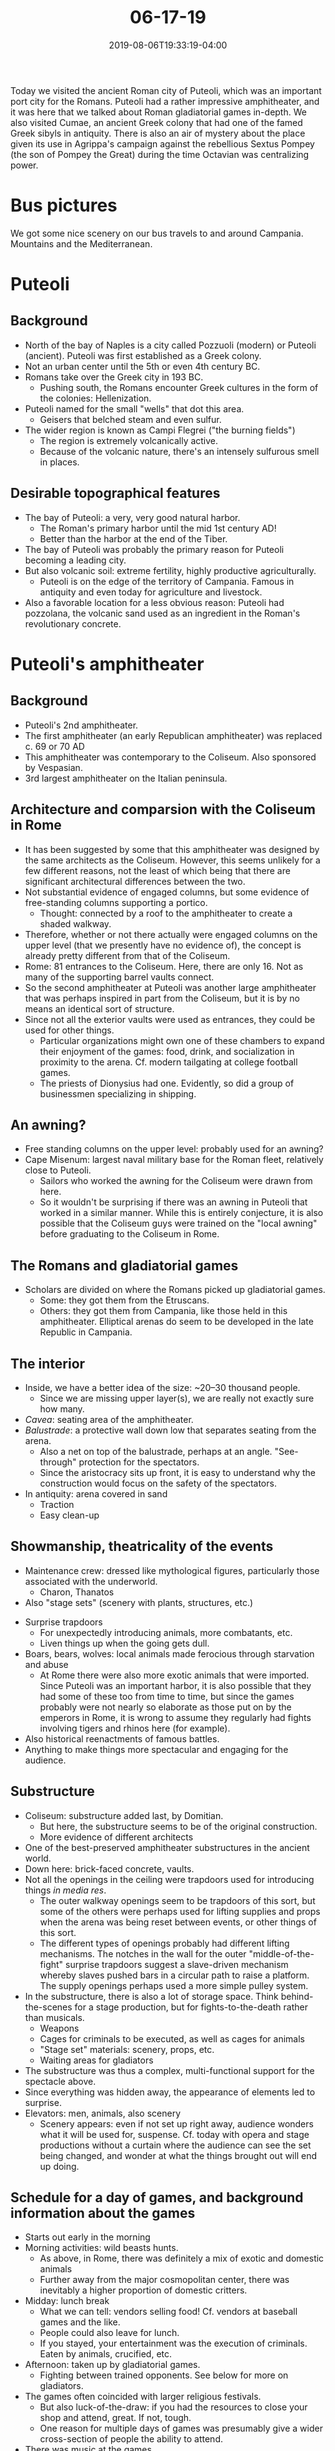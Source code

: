 #+HUGO_BASE_DIR: ../../
#+HUGO_SECTION: posts

#+TITLE: 06-17-19
#+DATE: 2019-08-06T19:33:19-04:00
#+HUGO_CATEGORIES: "Travel"
#+HUGO_TAGS: "rome-2019" "rome"

Today we visited the ancient Roman city of Puteoli, which was an important port city for the Romans. Puteoli had a rather impressive amphitheater, and it was here that we talked about Roman gladiatorial games in-depth. We also visited Cumae, an ancient Greek colony that had one of the famed Greek sibyls in antiquity. There is also an air of mystery about the place given its use in Agrippa's campaign against the rebellious Sextus Pompey (the son of Pompey the Great) during the time Octavian was centralizing power.

* Bus pictures

We got some nice scenery on our bus travels to and around Campania. Mountains and the Mediterranean.

[[https://www.steventammen.com/posts/06-17-19/bus-picture-1.JPG/][file:/posts/06-17-19/bus-picture-1.JPG]]

[[https://www.steventammen.com/posts/06-17-19/bus-picture-3.JPG/][file:/posts/06-17-19/bus-picture-3.JPG]]

* Puteoli

** Background

- North of the bay of Naples is a city called Pozzuoli (modern) or Puteoli (ancient). Puteoli was first established as a Greek colony.
- Not an urban center until the 5th or even 4th century BC.
- Romans take over the Greek city in 193 BC.
   - Pushing south, the Romans encounter Greek cultures in the form of the colonies: Hellenization.
- Puteoli named for the small "wells" that dot this area.
   - Geisers that belched steam and even sulfur.
- The wider region is known as Campi Flegrei ("the burning fields")
   - The region is extremely volcanically active.
   - Because of the volcanic nature, there's an intensely sulfurous smell in places.

** Desirable topographical features

- The bay of Puteoli: a very, very good natural harbor.
   - The Roman's primary harbor until the mid 1st century AD!
   - Better than the harbor at the end of the Tiber.
- The bay of Puteoli was probably the primary reason for Puteoli becoming a leading city.
- But also volcanic soil: extreme fertility, highly productive agriculturally.
   - Puteoli is on the edge of the territory of Campania. Famous in antiquity and even today for agriculture and livestock.
- Also a favorable location for a less obvious reason: Puteoli had pozzolana, the volcanic sand used as an ingredient in the Roman's revolutionary concrete. 

* Puteoli's amphitheater

** Background

- Puteoli's 2nd amphitheater.
- The first amphitheater (an early Republican amphitheater) was replaced c. 69 or 70 AD 
- This amphitheater was contemporary to the Coliseum. Also sponsored by Vespasian.
- 3rd largest amphitheater on the Italian peninsula.

** Architecture and comparsion with the Coliseum in Rome

[[https://www.steventammen.com/posts/06-17-19/amphitheater-of-puteoli-exterior-stairs.JPG/][file:/posts/06-17-19/amphitheater-of-puteoli-exterior-stairs.JPG]]

- It has been suggested by some that this amphitheater was designed by the same architects as the Coliseum. However, this seems unlikely for a few different reasons, not the least of which being that there are significant architectural differences between the two.
- Not substantial evidence of engaged columns, but some evidence of free-standing columns supporting a portico.
   - Thought: connected by a roof to the amphitheater to create a shaded walkway.
- Therefore, whether or not there actually were engaged columns on the upper level (that we presently have no evidence of), the concept is already pretty different from that of the Coliseum.
- Rome: 81 entrances to the Coliseum. Here, there are only 16. Not as many of the supporting barrel vaults connect.
- So the second amphitheater at Puteoli was another large amphitheater that was perhaps inspired in part from the Coliseum, but it is by no means an identical sort of structure.
- Since not all the exterior vaults were used as entrances, they could be used for other things.
   - Particular organizations might own one of these chambers to expand their enjoyment of the games: food, drink, and socialization in proximity to the arena. Cf. modern tailgating at college football games.
   - The priests of Dionysius had one. Evidently, so did a group of businessmen specializing in shipping.

[[https://www.steventammen.com/posts/06-17-19/amphitheater-of-puteoli-exterior-vault-chamber.JPG/][file:/posts/06-17-19/amphitheater-of-puteoli-exterior-vault-chamber.JPG]]

** An awning?

- Free standing columns on the upper level: probably used for an awning?
- Cape Misenum: largest naval military base for the Roman fleet, relatively close to Puteoli.
   - Sailors who worked the awning for the Coliseum were drawn from here.
   - So it wouldn't be surprising if there was an awning in Puteoli that worked in a similar manner. While this is entirely conjecture, it is also possible that the Coliseum guys were trained on the "local awning" before graduating to the Coliseum in Rome.

** The Romans and gladiatorial games

- Scholars are divided on where the Romans picked up gladiatorial games.
   - Some: they got them from the Etruscans.
   - Others: they got them from Campania, like those held in this amphitheater. Elliptical arenas do seem to be developed in the late Republic in Campania.

** The interior

[[https://www.steventammen.com/posts/06-17-19/amphitheater-of-puteoli-1.JPG/][file:/posts/06-17-19/amphitheater-of-puteoli-1.JPG]]

[[https://www.steventammen.com/posts/06-17-19/amphitheater-of-puteoli-3.JPG/][file:/posts/06-17-19/amphitheater-of-puteoli-3.JPG]]

- Inside, we have a better idea of the size: ~20–30 thousand people.
   - Since we are missing upper layer(s), we are really not exactly sure how many.
- /Cavea/: seating area of the amphitheater.
- /Balustrade/: a protective wall down low that separates seating from the arena.
   - Also a net on top of the balustrade, perhaps at an angle. "See-through" protection for the spectators.
   - Since the aristocracy sits up front, it is easy to understand why the construction would focus on the safety of the spectators.
- In antiquity: arena covered in sand
   - Traction
   - Easy clean-up

** Showmanship, theatricality of the events

- Maintenance crew: dressed like mythological figures, particularly those associated with the underworld.
   - Charon, Thanatos
- Also "stage sets" (scenery with plants, structures, etc.)

[[https://www.steventammen.com/posts/06-17-19/amphitheater-of-puteoli-trapdoors-arena-view.JPG/][file:/posts/06-17-19/amphitheater-of-puteoli-trapdoors-arena-view.JPG]]

- Surprise trapdoors
   - For unexpectedly introducing animals, more combatants, etc.
   - Liven things up when the going gets dull.
- Boars, bears, wolves: local animals made ferocious through starvation and abuse
   - At Rome there were also more exotic animals that were imported. Since Puteoli was an important harbor, it is also possible that they had some of these too from time to time, but since the games probably were not nearly so elaborate as those put on by the emperors in Rome, it is wrong to assume they regularly had fights involving tigers and rhinos here (for example). 
- Also historical reenactments of famous battles.
- Anything to make things more spectacular and engaging for the audience. 

** Substructure

[[https://www.steventammen.com/posts/06-17-19/amphitheater-of-puteoli-substructure-5.JPG/][file:/posts/06-17-19/amphitheater-of-puteoli-substructure-5.JPG]]

[[https://www.steventammen.com/posts/06-17-19/amphitheater-of-puteoli-substructure-7.JPG/][file:/posts/06-17-19/amphitheater-of-puteoli-substructure-7.JPG]]

[[https://www.steventammen.com/posts/06-17-19/amphitheater-of-puteoli-substructure-9.JPG/][file:/posts/06-17-19/amphitheater-of-puteoli-substructure-9.JPG]]

- Coliseum: substructure added last, by Domitian.
   - But here, the substructure seems to be of the original construction.
   - More evidence of different architects
- One of the best-preserved amphitheater substructures in the ancient world.
- Down here: brick-faced concrete, vaults.
- Not all the openings in the ceiling were trapdoors used for introducing things /in media res/.
   - The outer walkway openings seem to be trapdoors of this sort, but some of the others were perhaps used for lifting supplies and props when the arena was being reset between events, or other things of this sort.
   - The different types of openings probably had different lifting mechanisms. The notches in the wall for the outer "middle-of-the-fight" surprise trapdoors suggest a slave-driven mechanism whereby slaves pushed bars in a circular path to raise a platform. The supply openings perhaps used a more simple pulley system. 
- In the substructure, there is also a lot of storage space. Think behind-the-scenes for a stage production, but for fights-to-the-death rather than musicals.
   - Weapons
   - Cages for criminals to be executed, as well as cages for animals
   - "Stage set" materials: scenery, props, etc.
   - Waiting areas for gladiators
- The substructure was thus a complex, multi-functional support for the spectacle above.
- Since everything was hidden away, the appearance of elements led to surprise.
- Elevators: men, animals, also scenery
   - Scenery appears: even if not set up right away, audience wonders what it will be used for, suspense. Cf. today with opera and stage productions without a curtain where the audience can see the set being changed, and wonder at what the things brought out will end up doing. 

** Schedule for a day of games, and background information about the games

- Starts out early in the morning
- Morning activities: wild beasts hunts.
   - As above, in Rome, there was definitely a mix of exotic and domestic animals
   - Further away from the major cosmopolitan center, there was inevitably a higher proportion of domestic critters.
- Midday: lunch break
   - What we can tell: vendors selling food! Cf. vendors at baseball games and the like.
   - People could also leave for lunch.
   - If you stayed, your entertainment was the execution of criminals. Eaten by animals, crucified, etc.
- Afternoon: taken up by gladiatorial games.
   - Fighting between trained opponents. See below for more on gladiators.
- The games often coincided with larger religious festivals.
   - But also luck-of-the-draw: if you had the resources to close your shop and attend, great. If not, tough.
   - One reason for multiple days of games was presumably give a wider cross-section of people the ability to attend.
- There was music at the games.
   - Flutes, trumpets, water organs. Cf. again modern athletics.
- There would be policing forces to keep large gathering of gladiators in line, but really there was only ever the one rebellion under Spartacus.

** Gladiators

- Gladiators were usually slaves, but free-born Romans could choose to be trained as gladiators.
   - If you dis this, you signed away your right to sue for damages. There was evidently an actual legal document.
   - Motivation for doing this: extreme poverty, nothing to lose, looking for better life.
- Most gladiators were training by 16, and many were dead by 22. Even those who didn't die in the arena only had a life expectancy of 32 years. There's was definitely a profession of short lives and ephemeral glory.
- Some gladiators are shown with dogs on their tombstones. It was presumably safer emotionally to bond with animals than get chummy with people you might have to kill.
- Gladiators seemed to particularly honor the goddess Nemesis.
- Gladiators, along with prostitutes, were in the class of people known as /infames/.
   - This social status is not something you can recover from.
   - The common theme seems to be selling yourself in some way.
   - This stigma is one of the reasons (aside from the low life expectancy of gladiators, less-certain economic prospects, etc.) that Roman legionaries -- who would of course be competent fighters -- didn't end up in the arena.

** Gladiatorial games

- In the high empire there were dozens of different "types" of gladiators.
   - Differed in weapons, armor, style of fighting.
   - Like types didn't fight each other. Each of the gladiatorial types had distinct strengths and weaknesses. There were definitely "preferred match-ups," but also some variety. 
- For example, one preferred match-up: 
   - Secutor: big metal helmet, but tiny eye-holes. No peripheral vision. Some armor on body, short sword. Short-range and somewhat slow and bulky, but can take hits since armored.
   - Retiarius: no helmet, and only a little bit of armor on one arm. However, has a net to throw, and a three-headed spear. Nimble and swift, but unarmored.
- The person running the gladiatorial games (the "master of the games," the one paying for them) gets to decide how the matches end. Often the gladiators would not fight to the death right off the bat, but would fight until one wounded the other or had a clear advantage. The advantaged gladiator then looks to the host, who makes a decision about what happens.
   - The host would need to be cognizant of what the crowd wanted: the people developed preferences and could be driven to anger if the host did not follow their wishes. Additionally, the host would need to balance the cost of ordering a gladiator's execution. The host would bear all the financial burden for a slain gladiator, and highly-trained and experienced gladiators were enormously expensive. 
   - In general, hosts probably wanted to refrain from giving the kill order when possible to avoid paying the fee to the /familia/ that owned the slain gladiator. If the match was not a one-sided blowout, the losing gladiator could be honorably defeated without necessarily being executed. This means that not all losing gladiators were immediately put to death... and in fact it was probably rather rare.
- The signal for execution comes to us through a Latin phrase meaning "with a turned thumb" ([[https://en.wikipedia.org/wiki/Pollice_verso][/pollice verso/]]). This has been interpreted sometimes in the form of thumbs-up or thumbs-down, but it is also possible that the phrase actually stood for a motion whereby the thumb was turned sideways and brought across one's neck, explicitly signaling for the loser's throat to be slit. There is much debate as to the real meaning.

** Gladiatorial /familia/

- There were multiple gladiatorial /familia/. Sometimes gladiators presumably fought people from their own /familia/, since it was probably cheaper to hire the services of one /familia/ rather than two or more. There was no doubt rivalries between competing /familia/.
- Some /familia/ may have specialized in style of gladiatorial fighting, on perhaps several. Bigger ones might have all or most styles trained.
- /Familia/ often had their own doctors and surgeons for their gladiators, as well as cooks etc.

* The Macellum of Puteoli

[[https://www.steventammen.com/posts/06-17-19/macellum-of-puteoli-1.JPG/][file:/posts/06-17-19/macellum-of-puteoli-1.JPG]]

[[https://www.steventammen.com/posts/06-17-19/macellum-of-puteoli-2.JPG/][file:/posts/06-17-19/macellum-of-puteoli-2.JPG]]

** Background

- Macellum: a building-type dedicated to commercial activity.
- Purpose-built market structure with shops.
   - Perhaps some shipping companies had offices in the Macellum as well. They would also be important in commerce.
- Puteoli was a producer of glassware, iron, and ceramics as well as being a trading hub.
- Square or rectangular footprint
- In the square: small rooms = shops
   - Some open onto street, some open into a covered portico that ran along the interior part of the square. These seemed to alternate: one outward, one inward, one outward...
- Because of remains of stairs, we know that there was a second story. Shops would only open to the inside on this second story.
- The Macellum in Puteoli was, like the amphitheater, also built around the time of Vespasian. What we see now is a refurbishment from the time of the Severan emperors.
   - Even though Rome had another main port at this point, the fact that this was refurbished in Puteoli means it must have still been an important commercial center.
- The entrance to the Macellum faces the harbor proper.
   - Across the harbor: Baiae -- the beach playground of rich Romans.
   - "Vegas rules:" what happens in Baiae stays in Baiae

** The tholos of the Macellum of Puteoli

[[https://www.steventammen.com/posts/06-17-19/macellum-of-puteoli-tholos.JPG/][file:/posts/06-17-19/macellum-of-puteoli-tholos.JPG]]

- In the center of the plaza
- Tholos: the circular architecture often used of temples was not only used for that purpose (although that purpose was important).
- Tholos was used as a fish market.
   - No way to preserve fish in antiquity, so anyone who ate fish would eat it fresh.

** Religious use of the Macellum

- As described above, most of the architecture of the Macellum was dedicated to economic functions.
- But the apsidal (apse-like) structure was a temple, so the space also had a religious use of sorts.
- A number of sculptures were removed from the room, with perhaps the most important one being of Serapis. Others were of the emperors, of Dionysius, and so on.
   - Serapis = Hellenized/Romanized Egyptian god.
- Why an Egyptian god in a Greek-turned-Roman city?
   - Until c. 50 AD, this was the main port used by Rome.
   - Much grain was imported to feed Rome's large population. Where does a lot of grain come from? Egypt.
   - Between March and September every year, massive grain ships traveled between Alexandria and Puteoli. Winter travel on the Mediterranean was avoided due to violent winter storms.
   - There was therefore a tight economic connection between Puteoli and Egypt.
   - So an Egyptian statue is actually not that surprising.

** Latrines

[[https://www.steventammen.com/posts/06-17-19/macellum-of-puteoli-latrines.JPG/][file:/posts/06-17-19/macellum-of-puteoli-latrines.JPG]]

- Marble gutters in front
- Seats, holes cut in them
- These are thus latrines, and here, very nice ones. Marble, frescos.
- Statues as well. The Romans were fond of putting statues everywhere. In latrines: goddess Fortuna. (May you have good luck with your purposes in the space!) 
- Somewhat surprisingly from our perspective, there did not seem to be gender distinctions for latrines (or even bathing spaces in public baths for that matter, depending).
- Latrines = a form of public service.

** Bradyseism

- Bradyseism: occurs when a pocket of super-heated water is just under the crust of the earth.
   - Water enters chambers = crust rises: positive Bradyseism.
   - Water exits chambers = crust falls: negative Bradyseism.
- Affects the crust level: the water table is constant, but the crust moves in and out of it. When the crust level falls within the water table, the surface of the crust will be underwater.
- So you can see mollusk marks on the columns in the Macellum: at points, the bottom of the columns were completely submerged! 

* Cumae

** Background

- Cuma (modern), or Cumae (ancient)
- First Greek colony on the mainland of Italy.
- Greeks start colonizing in the 8th century BC. North Africa, Spain, Sicily.
   - Early on preferred islands. More defensible.
- But saw the resource-rich lands inland, and later in the 8th century the Greeks found Cumae on the Italian peninsula.
- Cumae was likely responsible for introducing the Greek alphabet to Italy.
- Benefit of site: coast very close. Good harbor.
- Other appeal: hill itself. Akropolis -- part of the city that is elevated -- early for defense, and then later for religious use.
- From Cumae, the Greeks were able to interact with a number of native people, such as the Etruscans. Initial contact seems to have been very positive: lucrative economically, trade. 
- Cumae was the furthest north Greek colony.
- For several centuries, Cumae thrives.
- But 4th century, there is conflict. The Etruscans and Greeks clash in a naval battle. The Greek presence in the area was subsequently reduced.
- The city's heyday was in the 7th/6th/5th century BC. The city was never as important under Roman rule.

** The sibyl's cave

[[https://www.steventammen.com/posts/06-17-19/sibyl-cave-cumae.JPG/][file:/posts/06-17-19/sibyl-cave-cumae.JPG]]

- What Cumae was most famous for: it was the site of one of the great Greek sibyls/oracles.
- At the site, a cave was discovered in the 1930s. Some proclaimed it the cave of the sibyl.
   - There was already a cave at Lake Avernus thought to be the same. However, since the sibyl was said to be "at Cumae," the nearer, more proximate site has taken priority.
- The cave at this new site is really not particularly interesting. It's a cave. And also dark and hard to photograph.

** A secret navy, disassembled boats, hidden passages, Agrippa being an even cooler cucumber, and Team Caesar again defeating Team Pompey

- Massively broad, tall passages that run under the akropolis
   - Relate to sibyl? What was their purpose?
   - Two of these very large tunnels.
- Son of Pompey the Great: Sextus Pompey.
- Was in rebellion in the time when Octavian was attempting to centralize power. Seems to have been driven by both revenge on behalf of his father (Octavian being Caesar's heir) and a hunger for power of his own.
- Harassing Octavian's forces on land and sea between Rome and Sicily.

[[https://www.steventammen.com/posts/06-17-19/lake-of-avernus.JPG/][file:/posts/06-17-19/lake-of-avernus.JPG]]

- Lake Avernus: where Agrippa is thought to have built a fleet after being commanded to counter Sextus Pompey's forces.
   - Fleet constructed on Lake Avernus, and soldiers trained on the ships here to keep Sextus Pompey in the dark.
   - Then the ships were disassembled in some manner (?) and brought to the port at Cumae.
- Sextus Pompey is surprised, and in 36 BC, +Octavian+ Agrippa defeats him.
- It is possible, and perhaps more likely, that the cave supposedly associated with the sibyl was actually something from Agrippa's works. We may not have any trace of the original cave of the sibyl at Cumae. Or this could be it. Who knows?
- An imperial fleet was not set up until the 20s BC: prior to this, navies were created more ad-hoc (cf. Pompey the Great fighting pirates in the Eastern Mediterranean) and controlled by individuals, similar to how legions were loyal to their charismatic leaders.

** Temple to Apollo

[[https://www.steventammen.com/posts/06-17-19/temple-of-apollo-cumae-1.JPG/][file:/posts/06-17-19/temple-of-apollo-cumae-1.JPG]]

- Goes back to the Greek period. Supposedly build by Daedalus.
   - Daedalus is said to have landed here after his ill-fated flight with Icarus.
- Augustus completely refurbishes the temple, but reshapes it in the process. It was a traditional rectangular Greek temple, but after it was refurbished, the temple was T-shaped.
   - This T-shape construction was very rare: this temple is one of three such temples that we have preserved.
   - The "center stroke" in the T (i.e., the vertical stroke in the capital letter) was a porch that pointed towards Roman Cuma.

** Temple to Jupiter

- This space was originally a temple -- not entirely certain to whom it was dedicated, but it is called the Temple to Jupiter.
- At the end of classical antiquity, as was not uncommon, the temple was turned into a church.
- There is a baptismal font preserved at the site. Was originally faced in spoliated marble.

[[https://www.steventammen.com/posts/06-17-19/temple-of-jupiter-cumae-baptismal-font.JPG/][file:/posts/06-17-19/temple-of-jupiter-cumae-baptismal-font.JPG]]
